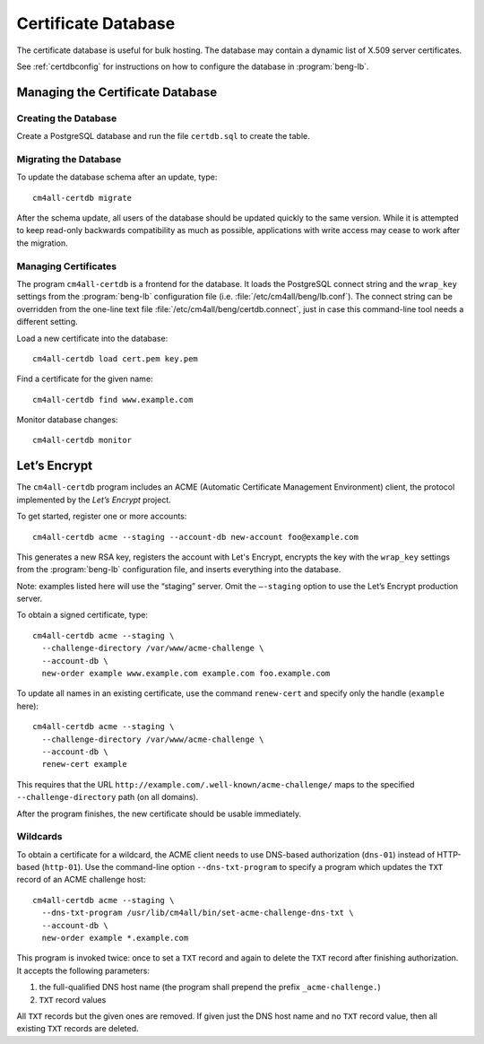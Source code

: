 .. _certdb:

Certificate Database
####################

The certificate database is useful for bulk hosting. The database may
contain a dynamic list of X.509 server certificates.

See :ref:`certdbconfig` for instructions on how to configure the
database in :program:`beng-lb`.

Managing the Certificate Database
=================================

Creating the Database
---------------------

Create a PostgreSQL database and run the file ``certdb.sql`` to create
the table.

Migrating the Database
----------------------

To update the database schema after an update, type::

   cm4all-certdb migrate

After the schema update, all users of the database should be updated
quickly to the same version. While it is attempted to keep read-only
backwards compatibility as much as possible, applications with write
access may cease to work after the migration.

Managing Certificates
---------------------

The program ``cm4all-certdb`` is a frontend for the database. It loads
the PostgreSQL connect string and the ``wrap_key`` settings from the
:program:`beng-lb` configuration file
(i.e. :file:`/etc/cm4all/beng/lb.conf`). The connect string can be
overridden from the one-line text file
:file:`/etc/cm4all/beng/certdb.connect`, just in case this
command-line tool needs a different setting.

Load a new certificate into the database::

   cm4all-certdb load cert.pem key.pem

Find a certificate for the given name::

   cm4all-certdb find www.example.com

Monitor database changes::

   cm4all-certdb monitor

Let’s Encrypt
=============

The ``cm4all-certdb`` program includes an ACME (Automatic Certificate
Management Environment) client, the protocol implemented by the *Let’s
Encrypt* project.

To get started, register one or more accounts::

   cm4all-certdb acme --staging --account-db new-account foo@example.com

This generates a new RSA key, registers the account with Let's
Encrypt, encrypts the key with the ``wrap_key`` settings from the
:program:`beng-lb` configuration file, and inserts everything into the
database.

Note: examples listed here will use the “staging” server. Omit the
``–-staging`` option to use the Let’s Encrypt production server.

To obtain a signed certificate, type::

   cm4all-certdb acme --staging \
     --challenge-directory /var/www/acme-challenge \
     --account-db \
     new-order example www.example.com example.com foo.example.com

To update all names in an existing certificate, use the command
``renew-cert`` and specify only the handle (``example`` here)::

   cm4all-certdb acme --staging \
     --challenge-directory /var/www/acme-challenge \
     --account-db \
     renew-cert example

This requires that the URL
``http://example.com/.well-known/acme-challenge/`` maps to the
specified ``--challenge-directory`` path (on all domains).

After the program finishes, the new certificate should be usable
immediately.

Wildcards
---------

To obtain a certificate for a wildcard, the ACME client needs to use
DNS-based authorization (``dns-01``) instead of HTTP-based
(``http-01``).  Use the command-line option ``--dns-txt-program`` to
specify a program which updates the ``TXT`` record of an ACME
challenge host::

   cm4all-certdb acme --staging \
     --dns-txt-program /usr/lib/cm4all/bin/set-acme-challenge-dns-txt \
     --account-db \
     new-order example *.example.com

This program is invoked twice: once to set a ``TXT`` record and again
to delete the ``TXT`` record after finishing authorization.  It
accepts the following parameters:

1. the full-qualified DNS host name (the program shall prepend the
   prefix ``_acme-challenge.``)
2. ``TXT`` record values

All ``TXT`` records but the given ones are removed.  If given just the
DNS host name and no ``TXT`` record value, then all existing ``TXT``
records are deleted.
